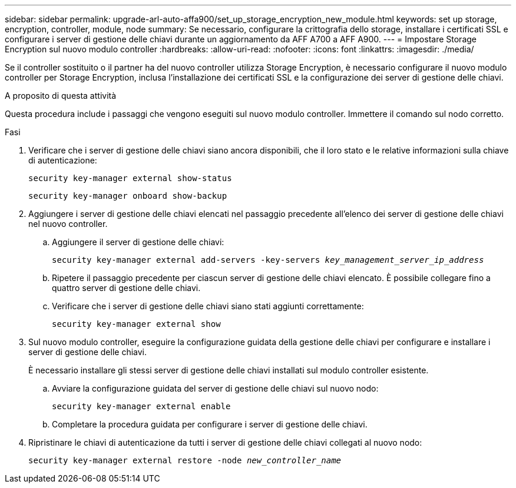 ---
sidebar: sidebar 
permalink: upgrade-arl-auto-affa900/set_up_storage_encryption_new_module.html 
keywords: set up storage, encryption, controller, module, node 
summary: Se necessario, configurare la crittografia dello storage, installare i certificati SSL e configurare i server di gestione delle chiavi durante un aggiornamento da AFF A700 a AFF A900. 
---
= Impostare Storage Encryption sul nuovo modulo controller
:hardbreaks:
:allow-uri-read: 
:nofooter: 
:icons: font
:linkattrs: 
:imagesdir: ./media/


[role="lead"]
Se il controller sostituito o il partner ha del nuovo controller utilizza Storage Encryption, è necessario configurare il nuovo modulo controller per Storage Encryption, inclusa l'installazione dei certificati SSL e la configurazione dei server di gestione delle chiavi.

.A proposito di questa attività
Questa procedura include i passaggi che vengono eseguiti sul nuovo modulo controller. Immettere il comando sul nodo corretto.

.Fasi
. Verificare che i server di gestione delle chiavi siano ancora disponibili, che il loro stato e le relative informazioni sulla chiave di autenticazione:
+
`security key-manager external show-status`

+
`security key-manager onboard show-backup`

. Aggiungere i server di gestione delle chiavi elencati nel passaggio precedente all'elenco dei server di gestione delle chiavi nel nuovo controller.
+
.. Aggiungere il server di gestione delle chiavi:
+
`security key-manager external add-servers -key-servers _key_management_server_ip_address_`

.. Ripetere il passaggio precedente per ciascun server di gestione delle chiavi elencato. È possibile collegare fino a quattro server di gestione delle chiavi.
.. Verificare che i server di gestione delle chiavi siano stati aggiunti correttamente:
+
`security key-manager external show`



. Sul nuovo modulo controller, eseguire la configurazione guidata della gestione delle chiavi per configurare e installare i server di gestione delle chiavi.
+
È necessario installare gli stessi server di gestione delle chiavi installati sul modulo controller esistente.

+
.. Avviare la configurazione guidata del server di gestione delle chiavi sul nuovo nodo:
+
`security key-manager external enable`

.. Completare la procedura guidata per configurare i server di gestione delle chiavi.


. Ripristinare le chiavi di autenticazione da tutti i server di gestione delle chiavi collegati al nuovo nodo:
+
`security key-manager external restore -node _new_controller_name_`


